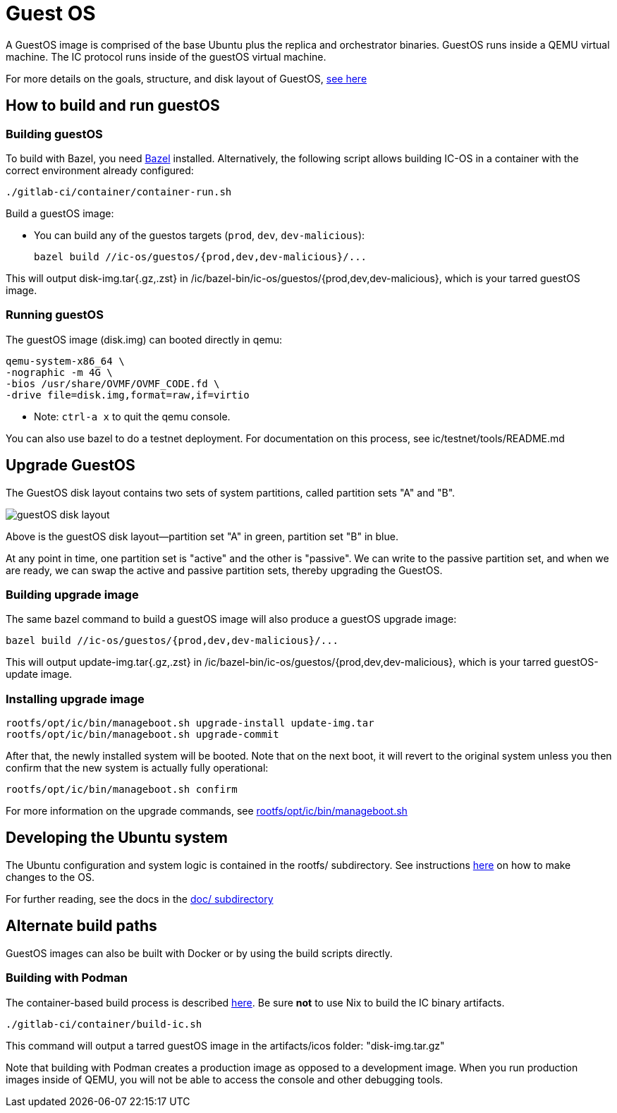 = Guest OS

A GuestOS image is comprised of the base Ubuntu plus the replica and orchestrator binaries.
GuestOS runs inside a QEMU virtual machine. The IC protocol runs inside of the guestOS virtual machine.

For more details on the goals, structure, and disk layout of GuestOS, https://docs.google.com/presentation/d/1xECozJhVCqzFC3mMMvROD7rlB-xWDHHLKvZuVnuLgJc/edit?usp=sharing[see here]

== How to build and run guestOS
=== Building guestOS

To build with Bazel, you need https://bazel.build/install[Bazel] installed.
Alternatively, the following script allows building IC-OS in a container with the correct environment already configured:

    ./gitlab-ci/container/container-run.sh

Build a guestOS image:

* You can build any of the guestos targets (`prod`, `dev`, `dev-malicious`):

    bazel build //ic-os/guestos/{prod,dev,dev-malicious}/...

This will output disk-img.tar{.gz,.zst} in /ic/bazel-bin/ic-os/guestos/{prod,dev,dev-malicious}, which is your tarred guestOS image.

=== Running guestOS

The guestOS image (disk.img) can booted directly in qemu:

    qemu-system-x86_64 \
    -nographic -m 4G \
    -bios /usr/share/OVMF/OVMF_CODE.fd \
    -drive file=disk.img,format=raw,if=virtio

* Note: `ctrl-a x` to quit the qemu console.

You can also use bazel to do a testnet deployment. For documentation on this process, see ic/testnet/tools/README.md

== Upgrade GuestOS
The GuestOS disk layout contains two sets of system partitions, called partition sets "A" and "B".

image:doc/media/guestOS_disk-layout.png[]

Above is the guestOS disk layout—partition set "A" in green, partition set "B" in blue.

At any point in time, one partition set is "active" and the other is "passive". 
We can write to the passive partition set, and when we are ready, we can swap the active and passive partition sets, thereby upgrading the GuestOS.

=== Building upgrade image

The same bazel command to build a guestOS image will also produce a guestOS upgrade image:

    bazel build //ic-os/guestos/{prod,dev,dev-malicious}/...

This will output update-img.tar{.gz,.zst} in /ic/bazel-bin/ic-os/guestos/{prod,dev,dev-malicious}, which is your tarred guestOS-update image.

=== Installing upgrade image

    rootfs/opt/ic/bin/manageboot.sh upgrade-install update-img.tar
    rootfs/opt/ic/bin/manageboot.sh upgrade-commit

After that, the newly installed system will be booted. Note that on the next boot, it will revert to the original system unless you then confirm that the new system is actually fully operational:

    rootfs/opt/ic/bin/manageboot.sh confirm

For more information on the upgrade commands, see https://github.com/dfinity/ic/blob/master/ic-os/guestos/rootfs/opt/ic/bin/manageboot.sh[rootfs/opt/ic/bin/manageboot.sh]

== Developing the Ubuntu system

The Ubuntu configuration and system logic is contained in the rootfs/ subdirectory.
See instructions link:rootfs/README.adoc#[here] on how to make changes to the OS.

For further reading, see the docs in the
link:doc/README.adoc#[doc/ subdirectory]

== Alternate build paths

GuestOS images can also be built with Docker or by using the build scripts directly.

=== Building with Podman

The container-based build process is described https://github.com/dfinity/ic#building-the-code[here].
Be sure *not* to use Nix to build the IC binary artifacts. 

    ./gitlab-ci/container/build-ic.sh

This command will output a tarred guestOS image in the artifacts/icos folder: "disk-img.tar.gz"

Note that building with Podman creates a production image as opposed to a development image. When you run production images inside of QEMU, you will not be able to access the console and other debugging tools.
